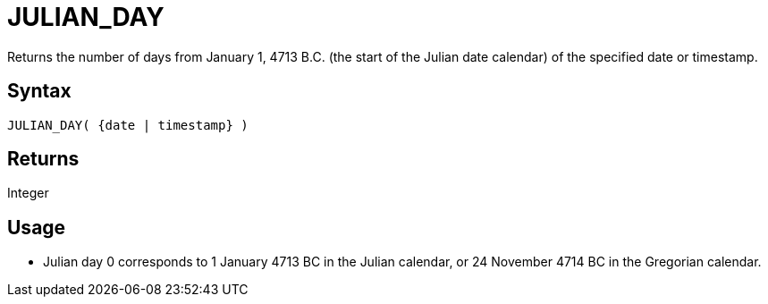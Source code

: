 ////
Licensed to the Apache Software Foundation (ASF) under one
or more contributor license agreements.  See the NOTICE file
distributed with this work for additional information
regarding copyright ownership.  The ASF licenses this file
to you under the Apache License, Version 2.0 (the
"License"); you may not use this file except in compliance
with the License.  You may obtain a copy of the License at
  http://www.apache.org/licenses/LICENSE-2.0
Unless required by applicable law or agreed to in writing,
software distributed under the License is distributed on an
"AS IS" BASIS, WITHOUT WARRANTIES OR CONDITIONS OF ANY
KIND, either express or implied.  See the License for the
specific language governing permissions and limitations
under the License.
////
= JULIAN_DAY

Returns the number of days from January 1, 4713 B.C. (the start of the Julian date calendar) of the specified date or timestamp.
		
== Syntax

[source,sql]
----
JULIAN_DAY( {date | timestamp} )
----

== Returns

Integer

== Usage

* Julian day 0 corresponds to 1 January 4713 BC in the Julian calendar, or 24 November 4714 BC in the Gregorian calendar.
